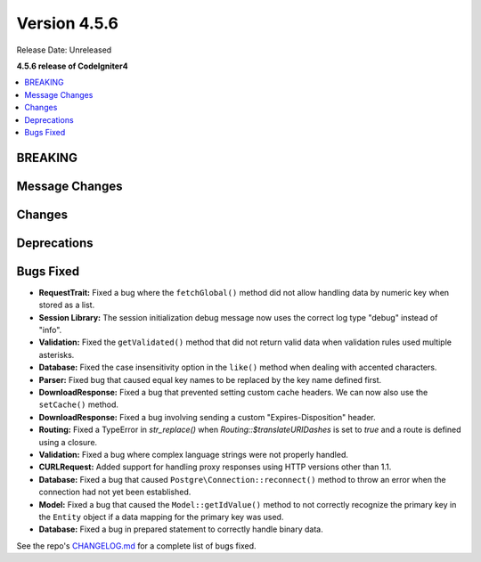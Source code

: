 #############
Version 4.5.6
#############

Release Date: Unreleased

**4.5.6 release of CodeIgniter4**

.. contents::
    :local:
    :depth: 3

********
BREAKING
********

***************
Message Changes
***************

*******
Changes
*******

************
Deprecations
************

**********
Bugs Fixed
**********

- **RequestTrait:** Fixed a bug where the ``fetchGlobal()`` method did not allow handling data by numeric key when stored as a list.
- **Session Library:** The session initialization debug message now uses the correct log type "debug" instead of "info".
- **Validation:** Fixed the ``getValidated()`` method that did not return valid data when validation rules used multiple asterisks.
- **Database:** Fixed the case insensitivity option in the ``like()`` method when dealing with accented characters.
- **Parser:** Fixed bug that caused equal key names to be replaced by the key name defined first.
- **DownloadResponse:** Fixed a bug that prevented setting custom cache headers. We can now also use the ``setCache()`` method.
- **DownloadResponse:** Fixed a bug involving sending a custom "Expires-Disposition" header.
- **Routing:** Fixed a TypeError in `str_replace()` when `Routing::$translateURIDashes` is set to `true` and a route is defined using a closure.
- **Validation:** Fixed a bug where complex language strings were not properly handled.
- **CURLRequest:** Added support for handling proxy responses using HTTP versions other than 1.1.
- **Database:** Fixed a bug that caused ``Postgre\Connection::reconnect()`` method to throw an error when the connection had not yet been established.
- **Model:** Fixed a bug that caused the ``Model::getIdValue()`` method to not correctly recognize the primary key in the ``Entity`` object if a data mapping for the primary key was used.
- **Database:** Fixed a bug in prepared statement to correctly handle binary data.

See the repo's
`CHANGELOG.md <https://github.com/codeigniter4/CodeIgniter4/blob/develop/CHANGELOG.md>`_
for a complete list of bugs fixed.
